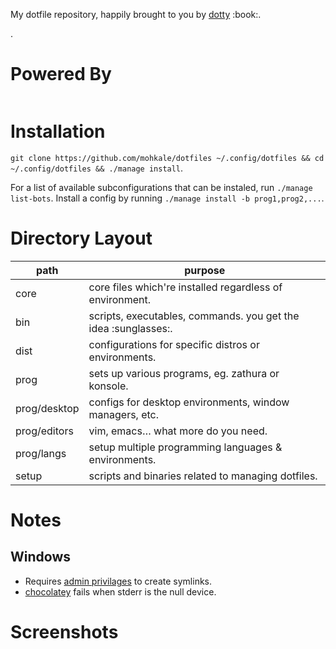 #+STARTUP: showall
# #+TITLE: Dotfiles
#+OPTIONS: title:nil
#+HTML_HEAD: <link rel=icon href=https://mohkale.gitlab.io/favicon.ico type=image/x-icon>

# sets HTML export theme to readthedocs like theme.
#+HTML_HEAD: <link rel="stylesheet" type="text/css" href="https://fniessen.github.io/org-html-themes/styles/readtheorg/css/htmlize.css"/>
#+HTML_HEAD: <link rel="stylesheet" type="text/css" href="https://fniessen.github.io/org-html-themes/styles/readtheorg/css/readtheorg.css"/>
#+HTML_HEAD: <script src="https://ajax.googleapis.com/ajax/libs/jquery/2.1.3/jquery.min.js"></script>
#+HTML_HEAD: <script src="https://maxcdn.bootstrapcdn.com/bootstrap/3.3.4/js/bootstrap.min.js"></script>
#+HTML_HEAD: <script type="text/javascript" src="https://fniessen.github.io/org-html-themes/styles/lib/js/jquery.stickytableheaders.min.js"></script>
#+HTML_HEAD: <script type="text/javascript" src="https://fniessen.github.io/org-html-themes/styles/readtheorg/js/readtheorg.js"></script>

#+HTML: <div>
#+HTML:   <a href="https://github.com/mohkale/dotfiles"><img src="./.github/header.jpg" alt="header"/></a>
#+HTML: </div>
#+HTML: <div align="right" style="display: flex; justify-content: flex-end">
#+HTML:   <a style="margin-left: 4px;" href="https://www.msys2.org/"><img src="https://img.shields.io/badge/msys-2019.05.24-blue?logo=microsoft"/></a>
#+HTML:   <a style="margin-left: 4px;" href="https://www.archlinux.org/"><img src="https://img.shields.io/badge/Arch-BTW-blue?logo=arch%20linux"/></a>
#+HTML:   <a style="margin-left: 4px;" href="https://ubuntu.com/"><img src="https://img.shields.io/badge/Ubuntu-20.04-orange?logo=ubuntu"></a>
#+HTML: </div>
#+HTML: <p></p>

My dotfile repository, happily brought to you by [[https://github.com/mohkale/dotty][dotty]] :book:.

[[file:./.github/main.png]].

* Powered By
#+HTML: <div align="left" style="display: flex; justify-content: flex-start">
#+HTML:   <a style="margin-right: 4px;" href="prog/desktop/xorg"><img src="https://img.shields.io/badge/-Xorg-informational?style=for-the-badge&logo=X.Org&logoColor=white&color=EF7C2A"/></a>
#+HTML:   <a style="margin-right: 4px;" href="prog/desktop/plasma"><img src="https://img.shields.io/badge/-Plasma-informational?style=for-the-badge&logo=KDE&logoColor=white&color=4FB4D8"/></a>

#+HTML:   <a style="margin-right: 4px;" href="core/shells/zsh"><img src="https://img.shields.io/badge/-ZSH-informational?style=for-the-badge&logo=gnu-bash&logoColor=white&color=1C1D21"/></a>
#+HTML:   <a style="margin-right: 4px;" href="core/shells/pwsh"><img src="https://img.shields.io/badge/-PWSH-informational?style=for-the-badge&logo=PowerShell&logoColor=white&color=4FB4D8"/></a>
#+HTML:   <a style="margin-right: 4px;" href="core/shells/bash"><img src="https://img.shields.io/badge/-Bash-informational?style=for-the-badge&logo=gnu-bash&logoColor=white&color=EB3D54"/></a>
#+HTML:   <a style="margin-right: 4px;" href="prog/tmux"><img src="https://img.shields.io/badge/-tmux-informational?style=for-the-badge&logo=gnu-bash&logoColor=white&color=78BD65"/></a>
#+HTML:   <a style="margin-right: 4px;" href="prog/st"><img src="https://img.shields.io/badge/-st-informational?style=for-the-badge&logo=gnu-bash&logoColor=white&color=1C1D21"/></a>

#+HTML:   <a style="margin-right: 4px;" href="prog/editors/vim"><img src="https://img.shields.io/badge/-Vim-informational?style=for-the-badge&logo=vim&logoColor=white&color=78BD65"/></a>
#+HTML:   <a style="margin-right: 4px;" href="prog/editors/emacs"><img src="https://img.shields.io/badge/-Emacs-informational?style=for-the-badge&logo=GNU%20Emacs&logoColor=white&color=BA78AB"/></a>

#+HTML:   <a style="margin-right: 4px;" href="prog/games/gog"><img src="https://img.shields.io/badge/-GOG-informational?style=for-the-badge&logo=GOG.com&logoColor=white&color=BA78AB"/></a>
#+HTML:   <a style="margin-right: 4px;" href="prog/games/steam"><img src="https://img.shields.io/badge/-Steam-informational?style=for-the-badge&logo=Steam&logoColor=white&color=1C1D21"/></a>

#+HTML:   <a style="margin-right: 4px;" href="prog/langs/go"><img src="https://img.shields.io/badge/-Go-informational?style=for-the-badge&logo=go&logoColor=white&color=4FB4D8"/></a>
#+HTML:   <a style="margin-right: 4px;" href="prog/langs/python"><img src="https://img.shields.io/badge/-Python-informational?style=for-the-badge&logo=python&logoColor=white&color=EF7C2A"/></a>
#+HTML:   <a style="margin-right: 4px;" href="prog/langs/rust"><img src="https://img.shields.io/badge/-Rust-informational?style=for-the-badge&logo=rust&logoColor=white&color=EF7C2A"/></a>
#+HTML:   <a style="margin-right: 4px;" href="prog/langs/haskell"><img src="https://img.shields.io/badge/-Haskell-informational?style=for-the-badge&logo=Haskell&logoColor=white&color=BA78AB"/></a>
#+HTML:   <a style="margin-right: 4px;" href="prog/langs/node"><img src="https://img.shields.io/badge/-Node-informational?style=for-the-badge&logo=Node.js&logoColor=white&color=78BD65"/></a>
#+HTML:   <a style="margin-right: 4px;" href="prog/langs/ruby"><img src="https://img.shields.io/badge/-Ruby-informational?style=for-the-badge&logo=ruby&logoColor=white&color=EB3D54"/></a>

#+HTML:   <a style="margin-right: 4px;" href="prog/browsers/brave"><img src="https://img.shields.io/badge/-Brave-informational?style=for-the-badge&logo=Brave&logoColor=white&color=EF7C2A"/></a>
#+HTML:   <a style="margin-right: 4px;" href="prog/browsers/tor"><img src="https://img.shields.io/badge/-Tor-informational?style=for-the-badge&logo=Tor%20Browser&logoColor=white&color=BA78AB"/></a>
#+HTML:   <a style="margin-right: 4px;" href="prog/browsers/firefox"><img src="https://img.shields.io/badge/-Firefox-informational?style=for-the-badge&logo=Firefox%20Browser&logoColor=white&color=EF7C2A"/></a>

#+HTML:   <a style="margin-right: 4px;" href="prog/media/itunes"><img src="https://img.shields.io/badge/-iTunes-informational?style=for-the-badge&logo=iTunes&logoColor=white&color=BA78AB"/></a>
#+HTML:   <a style="margin-right: 4px;" href="prog/media/vlc"><img src="https://img.shields.io/badge/-VLC-informational?style=for-the-badge&logo=VLC%20media%20player&logoColor=white&color=EF7C2A"/></a>
#+HTML:   <a style="margin-right: 4px;" href="prog/rtorrent"><img src="https://img.shields.io/badge/-rtorrent-informational?style=for-the-badge&logo=Tor&logoColor=white&color=EB3D54"/></a>
#+HTML:   <a style="margin-right: 4px;" href="prog/transmission"><img src="https://img.shields.io/badge/-transmission-informational?style=for-the-badge&logo=Tor&logoColor=white&color=1C1D21"/></a>
#+HTML:   <a style="margin-right: 4px;" href="prog/sxiv"><img src="https://img.shields.io/badge/-sxiv-informational?style=for-the-badge&logo=Imgur&logoColor=white&color=45474F"/></a>
#+HTML:   <a style="margin-right: 4px;" href="prog/wsl"><img src="https://img.shields.io/badge/-WSL-informational?style=for-the-badge&logo=Linux&logoColor=white&color=78BD65"/></a>
#+HTML:   <a style="margin-right: 4px;" href="prog/dropbox"><img src="https://img.shields.io/badge/-Dropbox-informational?style=for-the-badge&logo=Dropbox&logoColor=white&color=4FB4D8"/></a>
#+HTML:   <a style="margin-right: 4px;" href="prog/gimp"><img src="https://img.shields.io/badge/-GIMP-informational?style=for-the-badge&logo=GIMP&logoColor=white&color=45474F"/></a>
#+HTML: </div>

* Installation
  =git clone https://github.com/mohkale/dotfiles ~/.config/dotfiles && cd ~/.config/dotfiles && ./manage install=.

  For a list of available subconfigurations that can be instaled, run =./manage list-bots=. Install
  a config by running =./manage install -b prog1,prog2,...=.

* Directory Layout
  | path         | purpose                                                  |
  |--------------+----------------------------------------------------------|
  | core         | core files which're installed regardless of environment. |
  | bin          | scripts, executables, commands. you get the idea :sunglasses:.     |
  | dist         | configurations for specific distros or environments.     |
  | prog         | sets up various programs, eg. zathura or konsole.        |
  | prog/desktop | configs for desktop environments, window managers, etc.  |
  | prog/editors | vim, emacs... what more do you need.                     |
  | prog/langs   | setup multiple programming languages & environments.     |
  | setup        | scripts and binaries related to managing dotfiles.       |

* Notes
** Windows
  - Requires [[https://security.stackexchange.com/questions/10194/why-do-you-have-to-be-an-admin-to-create-a-symlink-in-windows#:~:text=By%20default%2C%20only%20administrators%20can,%5CUser%20Rights%20Assignment%5C%20granted.][admin privilages]] to create symlinks.
  - [[https://chocolatey.org/][chocolatey]] fails when stderr is the null device.

* Screenshots
  [[file:./.github/gotop.png]]

  [[file:./.github/lf.png]]

